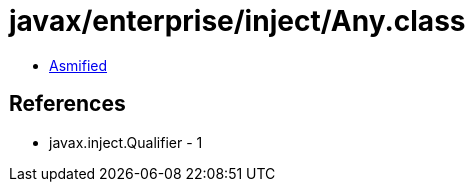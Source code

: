 = javax/enterprise/inject/Any.class

 - link:Any-asmified.java[Asmified]

== References

 - javax.inject.Qualifier - 1

